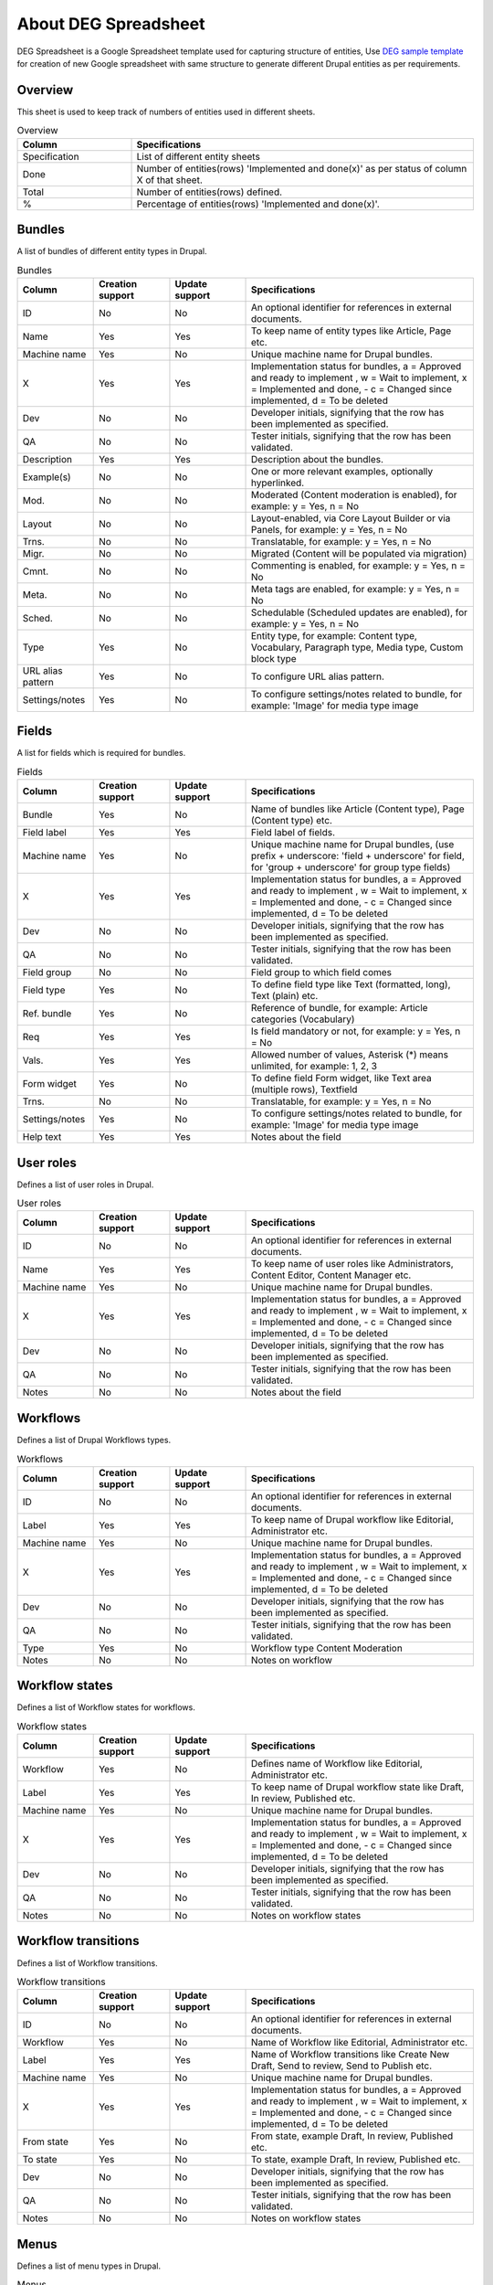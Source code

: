 .. _about_deg_spreadsheet:

About DEG Spreadsheet
===============================

DEG Spreadsheet is a Google Spreadsheet template used for capturing structure of entities, Use `DEG sample template <https://docs.google.com/spreadsheets/d/1ssK5EDNvbMxyI_h_UorJ3ERP1GKJSF8EppMWig9HpH4/edit?pli=1#gid=0>`_
for creation of new Google spreadsheet with same structure to generate different Drupal entities as per requirements.

Overview
-----------------------
This sheet is used to keep track of numbers of entities used in different sheets.

.. list-table:: Overview
   :widths: 25 75
   :header-rows: 1

   * - Column
     - Specifications
   * - Specification
     - List of different entity sheets
   * - Done
     - Number of entities(rows) 'Implemented and done(x)' as per status of column X of that sheet.
   * - Total
     - Number of entities(rows) defined.
   * - %
     - Percentage of entities(rows) 'Implemented and done(x)'.


Bundles
-----------------------
A list of bundles of different entity types in Drupal.

.. list-table:: Bundles
   :widths: 25, 25, 25, 75
   :header-rows: 1

   * - Column
     - Creation support
     - Update support
     - Specifications
   * - ID
     - No
     - No
     - An optional identifier for references in external documents.
   * - Name
     - Yes
     - Yes
     - To keep name of entity types like Article, Page etc.
   * - Machine name
     - Yes
     - No
     - Unique machine name for Drupal bundles.
   * - X
     - Yes
     - Yes
     - Implementation status for bundles, a = Approved and ready to implement , w = Wait to implement, x = Implemented and done, - c = Changed since implemented, d = To be deleted
   * - Dev
     - No
     - No
     - Developer initials, signifying that the row has been implemented as specified.
   * - QA
     - No
     - No
     - Tester initials, signifying that the row has been validated.
   * - Description
     - Yes
     - Yes
     - Description about the bundles.
   * - Example(s)
     - No
     - No
     - One or more relevant examples, optionally hyperlinked.
   * - Mod.
     - No
     - No
     - Moderated (Content moderation is enabled), for example: y = Yes, n = No
   * - Layout
     - No
     - No
     - Layout-enabled, via Core Layout Builder or via Panels, for example: y = Yes, n = No
   * - Trns.
     - No
     - No
     - Translatable, for example: y = Yes, n = No
   * - Migr.
     - No
     - No
     - Migrated (Content will be populated via migration)
   * - Cmnt.
     - No
     - No
     - Commenting is enabled, for example: y = Yes, n = No
   * - Meta.
     - No
     - No
     - Meta tags are enabled, for example: y = Yes, n = No
   * - Sched.
     - No
     - No
     - Schedulable (Scheduled updates are enabled), for example: y = Yes, n = No
   * - Type
     - Yes
     - No
     - Entity type, for example: Content type, Vocabulary, Paragraph type, Media type, Custom block type
   * - URL alias pattern
     - Yes
     - No
     - To configure URL alias pattern.
   * - Settings/notes
     - Yes
     - No
     - To configure settings/notes related to bundle, for example: 'Image' for media type image

Fields
-----------------------
A list for fields which is required for bundles.

.. list-table:: Fields
   :widths: 25, 25, 25, 75
   :header-rows: 1

   * - Column
     - Creation support
     - Update support
     - Specifications
   * - Bundle
     - Yes
     - No
     - Name of bundles like Article (Content type), Page (Content type) etc.
   * - Field label
     - Yes
     - Yes
     - Field label of fields.
   * - Machine name
     - Yes
     - No
     - Unique machine name for Drupal bundles, (use prefix + underscore: 'field + underscore' for field, for 'group + underscore' for group type fields)
   * - X
     - Yes
     - Yes
     - Implementation status for bundles, a = Approved and ready to implement , w = Wait to implement, x = Implemented and done, - c = Changed since implemented, d = To be deleted
   * - Dev
     - No
     - No
     - Developer initials, signifying that the row has been implemented as specified.
   * - QA
     - No
     - No
     - Tester initials, signifying that the row has been validated.
   * - Field group
     - No
     - No
     - Field group to which field comes
   * - Field type
     - Yes
     - No
     - To define field type like Text (formatted, long), Text (plain) etc.
   * - Ref. bundle
     - Yes
     - No
     - Reference of bundle, for example: Article categories (Vocabulary)
   * - Req
     - Yes
     - Yes
     - Is field mandatory or not, for example: y = Yes, n = No
   * - Vals.
     - Yes
     - Yes
     - Allowed number of values, Asterisk (*) means unlimited, for example: 1, 2, 3
   * - Form widget
     - Yes
     - No
     - To define field Form widget, like Text area (multiple rows), Textfield
   * - Trns.
     - No
     - No
     - Translatable, for example: y = Yes, n = No
   * - Settings/notes
     - Yes
     - No
     - To configure settings/notes related to bundle, for example: 'Image' for media type image
   * - Help text
     - Yes
     - Yes
     - Notes about the field

User roles
-----------------------
Defines a list of user roles in Drupal.

.. list-table:: User roles
   :widths: 25, 25, 25, 75
   :header-rows: 1

   * - Column
     - Creation support
     - Update support
     - Specifications
   * - ID
     - No
     - No
     - An optional identifier for references in external documents.
   * - Name
     - Yes
     - Yes
     - To keep name of user roles like Administrators, Content Editor, Content Manager etc.
   * - Machine name
     - Yes
     - No
     - Unique machine name for Drupal bundles.
   * - X
     - Yes
     - Yes
     - Implementation status for bundles, a = Approved and ready to implement , w = Wait to implement, x = Implemented and done, - c = Changed since implemented, d = To be deleted
   * - Dev
     - No
     - No
     - Developer initials, signifying that the row has been implemented as specified.
   * - QA
     - No
     - No
     - Tester initials, signifying that the row has been validated.
   * - Notes
     - No
     - No
     - Notes about the field


Workflows
-----------------------
Defines a list of Drupal Workflows types.

.. list-table:: Workflows
   :widths: 25, 25, 25, 75
   :header-rows: 1

   * - Column
     - Creation support
     - Update support
     - Specifications
   * - ID
     - No
     - No
     - An optional identifier for references in external documents.
   * - Label
     - Yes
     - Yes
     - To keep name of Drupal workflow like Editorial, Administrator etc.
   * - Machine name
     - Yes
     - No
     - Unique machine name for Drupal bundles.
   * - X
     - Yes
     - Yes
     - Implementation status for bundles, a = Approved and ready to implement , w = Wait to implement, x = Implemented and done, - c = Changed since implemented, d = To be deleted
   * - Dev
     - No
     - No
     - Developer initials, signifying that the row has been implemented as specified.
   * - QA
     - No
     - No
     - Tester initials, signifying that the row has been validated.
   * - Type
     - Yes
     - No
     - Workflow type Content Moderation
   * - Notes
     - No
     - No
     - Notes on workflow


Workflow states
-----------------------
Defines a list of Workflow states for workflows.

.. list-table:: Workflow states
   :widths: 25, 25, 25, 75
   :header-rows: 1

   * - Column
     - Creation support
     - Update support
     - Specifications
   * - Workflow
     - Yes
     - No
     - Defines name of Workflow like Editorial, Administrator etc.
   * - Label
     - Yes
     - Yes
     - To keep name of Drupal workflow state like Draft, In review, Published etc.
   * - Machine name
     - Yes
     - No
     - Unique machine name for Drupal bundles.
   * - X
     - Yes
     - Yes
     - Implementation status for bundles, a = Approved and ready to implement , w = Wait to implement, x = Implemented and done, - c = Changed since implemented, d = To be deleted
   * - Dev
     - No
     - No
     - Developer initials, signifying that the row has been implemented as specified.
   * - QA
     - No
     - No
     - Tester initials, signifying that the row has been validated.
   * - Notes
     - No
     - No
     - Notes on workflow states

Workflow transitions
-----------------------
Defines a list of Workflow transitions.

.. list-table:: Workflow transitions
   :widths: 25, 25, 25, 75
   :header-rows: 1

   * - Column
     - Creation support
     - Update support
     - Specifications
   * - ID
     - No
     - No
     - An optional identifier for references in external documents.
   * - Workflow
     - Yes
     - No
     - Name of Workflow like Editorial, Administrator etc.
   * - Label
     - Yes
     - Yes
     - Name of Workflow transitions like Create New Draft, Send to review, Send to Publish etc.
   * - Machine name
     - Yes
     - No
     - Unique machine name for Drupal bundles.
   * - X
     - Yes
     - Yes
     - Implementation status for bundles, a = Approved and ready to implement , w = Wait to implement, x = Implemented and done, - c = Changed since implemented, d = To be deleted
   * - From state
     - Yes
     - No
     - From state, example Draft, In review, Published etc.
   * - To state
     - Yes
     - No
     - To state, example Draft, In review, Published etc.
   * - Dev
     - No
     - No
     - Developer initials, signifying that the row has been implemented as specified.
   * - QA
     - No
     - No
     - Tester initials, signifying that the row has been validated.
   * - Notes
     - No
     - No
     - Notes on workflow states

Menus
-----------------------
Defines a list of menu types in Drupal.

.. list-table:: Menus
   :widths: 25, 25, 25, 75
   :header-rows: 1

   * - Column
     - Creation support
     - Update support
     - Specifications
   * - Label
     - Yes
     - Yes
     - Name of Menus like Article menu, Sidebar menu etc.
   * - Machine name
     - Yes
     - No
     - Unique machine name for Drupal bundles.
   * - X
     - Yes
     - Yes
     - Implementation status for bundles, a = Approved and ready to implement , w = Wait to implement, x = Implemented and done, - c = Changed since implemented, d = To be deleted
   * - Description
     - Yes
     - Yes
     - To keep description of menus
   * - Dev
     - No
     - No
     - Developer initials, signifying that the row has been implemented as specified.
   * - QA
     - No
     - No
     - Tester initials, signifying that the row has been validated.
   * - Notes
     - No
     - No
     - Notes on workflow states

Image styles
-----------------------
Defines a list of image styles in Drupal.

.. list-table:: Image styles
   :widths: 25, 25, 25, 75
   :header-rows: 1

   * - Column
     - Creation support
     - Update support
     - Specifications
   * - Style name
     - Yes
     - Yes
     - Name of image style name like Crop thumbnail, Thumbnail (100×100), Medium (220×220), Large (480×480) etc.
   * - Machine name
     - Yes
     - No
     - Unique machine name for Drupal bundles.
   * - X
     - Yes
     - Yes
     - Implementation status for bundles, a = Approved and ready to implement , w = Wait to implement, x = Implemented and done, - c = Changed since implemented, d = To be deleted
   * - Notes
     - No
     - No
     - Notes on workflow states


Image effects
-----------------------
Defines a list of image style effects in Drupal.

.. list-table:: Image effects
   :widths: 25, 25, 25, 75
   :header-rows: 1

   * - Column
     - Creation support
     - Update support
     - Specifications
   * - Image style
     - Yes
     - No
     - Name of image style name like Crop thumbnail, Thumbnail (100×100), Medium (220×220), Large (480×480) etc.
   * - Effect
     - Yes
     - No
     - Image style effects, example- Scale, Manual crop etc.
   * - X
     - Yes
     - No
     - Implementation status for bundles, a = Approved and ready to implement , w = Wait to implement, x = Implemented and done, - c = Changed since implemented, d = To be deleted
   * - Summary
     - Yes
     - No
     - Summary about image style effects like width, height of image, example -  width 400, uses Freeform crop type, 480×480
   * - Notes
     - No
     - No
     - Notes on workflow states
